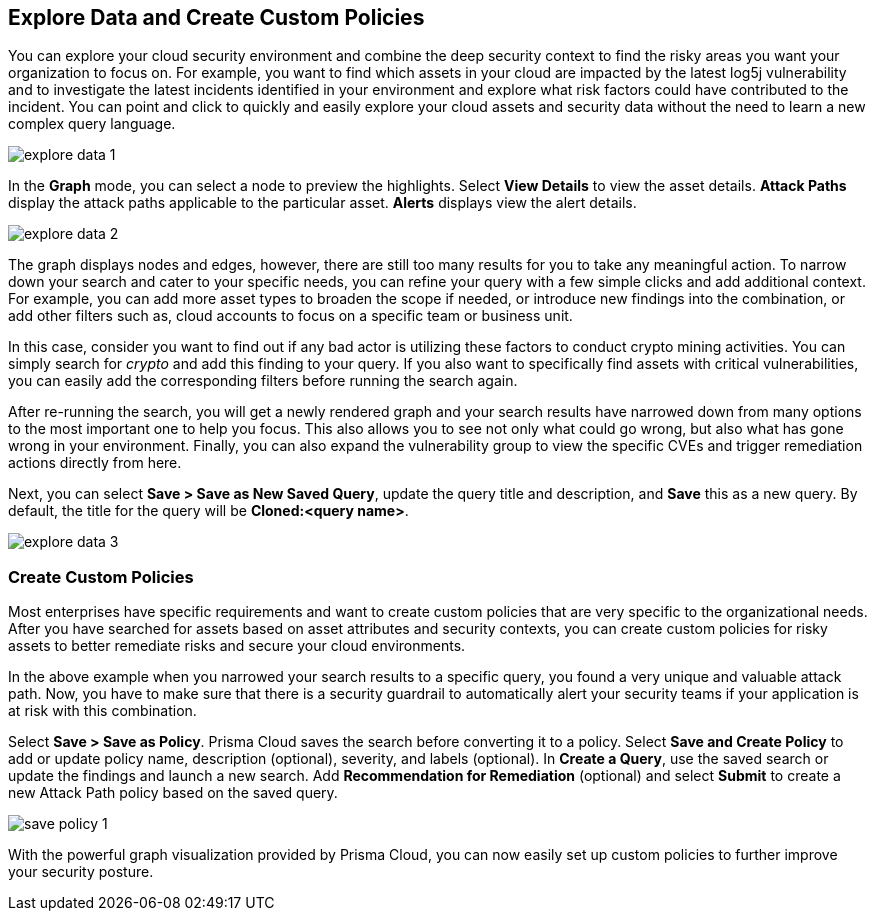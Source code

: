 == Explore Data and Create Custom Policies

You can explore your cloud security environment and combine the deep security context to find the risky areas you want your organization to focus on. For example, you want to find which assets in your cloud are impacted by the latest log5j vulnerability and to investigate the latest incidents identified in your environment and explore what risk factors could have contributed to the incident. You can point and click to quickly and easily explore your cloud assets and security data without the need to learn a new complex query language. 

image::explore-data-1.png[scale=40]

In the *Graph* mode, you can select a node to preview the highlights. Select *View Details* to view the asset details. *Attack Paths* display the attack paths applicable to the particular asset. *Alerts* displays view the alert details.

image::explore-data-2.png[scale=40]

The graph displays nodes and edges, however, there are still too many results for you to take any meaningful action. To narrow down your search and cater to your specific needs, you can refine your query with a few simple clicks and add additional context. For example, you can add more asset types to broaden the scope if needed, or introduce new findings into the combination, or add other filters such as, cloud accounts to focus on a specific team or business unit.

In this case, consider you want to find out if any bad actor is utilizing these factors to conduct crypto mining activities. You can simply search for _crypto_ and add this finding to your query. If you also want to specifically find assets with critical vulnerabilities, you can easily add the corresponding filters before running the search again.

After re-running the search, you will get a newly rendered graph and your search results have narrowed down from many options to the most important one to help you focus. This also allows you to see not only what could go wrong, but also what has gone wrong in your environment. 
Finally, you can also expand the vulnerability group to view the specific CVEs and trigger remediation actions directly from here. 

Next, you can select *Save > Save as New Saved Query*, update the query title and description, and *Save* this as a new query. By default, the title for the query will be *Cloned:<query name>*. 

image::explore-data-3.png[scale=40]

//*View Mode*--graph vs. table details?

=== Create Custom Policies

Most enterprises have specific requirements and want to create custom policies that are very specific to the organizational needs. After you have searched for assets based on asset attributes and security contexts, you can create custom policies for risky assets to better remediate risks and secure your cloud environments.

In the above example when you narrowed your search results to a specific query, you found a very unique and valuable attack path. Now, you have to make sure that there is a security guardrail to automatically alert your security teams if your application is at risk with this combination. 

Select *Save > Save as Policy*. Prisma Cloud saves the search before converting it to a policy. Select *Save and Create Policy* to add or update policy name, description (optional), severity, and labels (optional). In *Create a Query*, use the saved search or update the findings and launch a new search. Add *Recommendation for Remediation* (optional) and select *Submit* to create a new Attack Path policy based on the saved query.

image::save-policy-1.png[scale=40]

With the powerful graph visualization provided by Prisma Cloud, you can now easily set up custom policies to further improve your security posture.